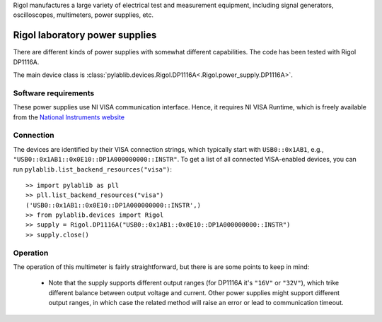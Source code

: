.. _rigol:


Rigol manufactures a large variety of electrical test and measurement equipment, including signal generators, oscilloscopes, multimeters, power supplies, etc.

.. _rigol_power_supply:

Rigol laboratory power supplies
===============================

There are different kinds of power supplies with somewhat different capabilities. The code has been tested with Rigol DP1116A.

The main device class is :class:`pylablib.devices.Rigol.DP1116A<.Rigol.power_supply.DP1116A>`.


Software requirements
-----------------------

These power supplies use NI VISA communication interface. Hence, it requires NI VISA Runtime, which is freely available from the `National Instruments website <https://www.ni.com/en-us/support/downloads/drivers/download.ni-visa.html>`__


Connection
-----------------------

The devices are identified by their VISA connection strings, which typically start with ``USB0::0x1AB1``, e.g., ``"USB0::0x1AB1::0x0E10::DP1A000000000::INSTR"``. To get a list of all connected VISA-enabled devices, you can run ``pylablib.list_backend_resources("visa")``::

    >> import pylablib as pll
    >> pll.list_backend_resources("visa")
    ('USB0::0x1AB1::0x0E10::DP1A000000000::INSTR',)
    >> from pylablib.devices import Rigol
    >> supply = Rigol.DP1116A("USB0::0x1AB1::0x0E10::DP1A000000000::INSTR")
    >> supply.close()



Operation
-----------------------

The operation of this multimeter is fairly straightforward, but there is are some points to keep in mind:

    - Note that the supply supports different output ranges (for DP1116A it's ``"16V"`` or ``"32V"``), which trike different balance between output voltage and current. Other power supplies might support different output ranges, in which case the related method will raise an error or lead to communication timeout.